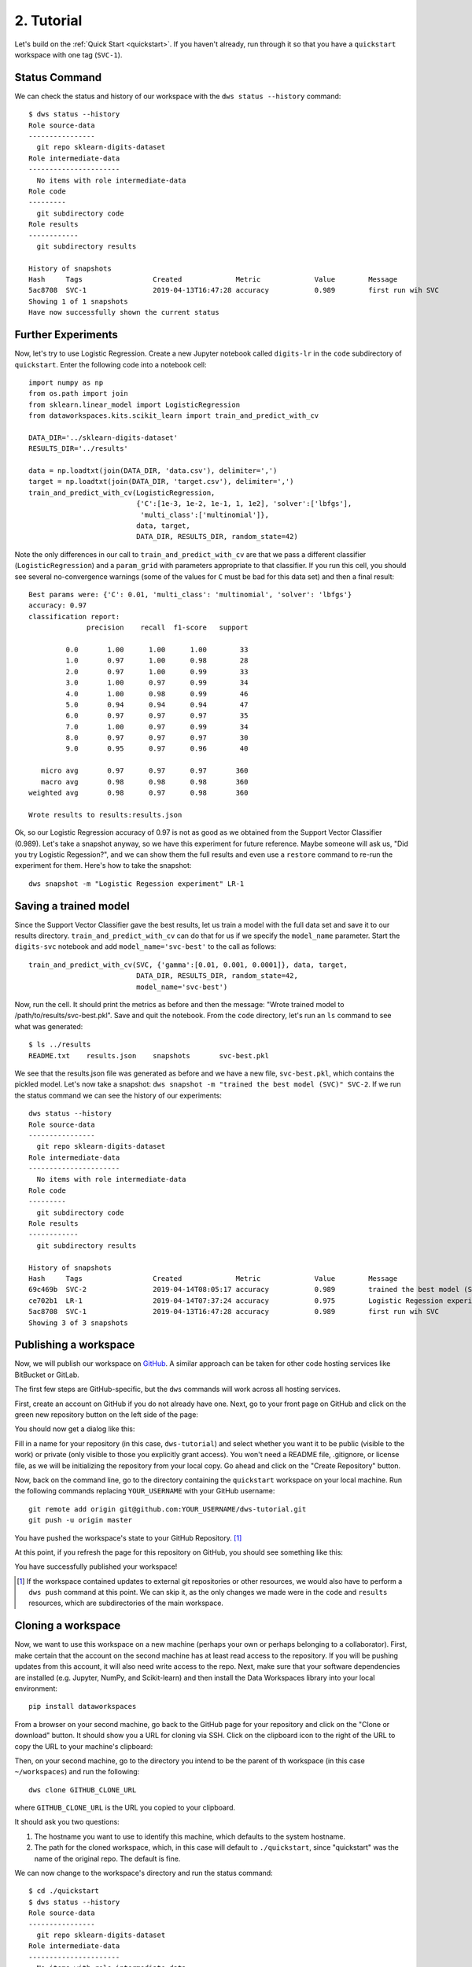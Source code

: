 .. _tutorial:

2. Tutorial
===========
Let's build on the :ref:`Quick Start <quickstart>`.  If you haven't already, run
through it so that you have a ``quickstart`` workspace with one tag (``SVC-1``).

Status Command
--------------
We can check the status and history of our workspace with the ``dws status --history``
command::

  $ dws status --history
  Role source-data
  ----------------
    git repo sklearn-digits-dataset
  Role intermediate-data
  ----------------------
    No items with role intermediate-data
  Role code
  ---------
    git subdirectory code
  Role results
  ------------
    git subdirectory results
  
  History of snapshots
  Hash     Tags                 Created             Metric             Value        Message
  5ac8708  SVC-1                2019-04-13T16:47:28 accuracy           0.989        first run wih SVC
  Showing 1 of 1 snapshots
  Have now successfully shown the current status

Further Experiments
-------------------
Now, let's try to use Logistic Regression. Create a new Jupyter notebook called
``digits-lr`` in the ``code`` subdirectory of ``quickstart``. Enter the following
code into a notebook cell::

  import numpy as np
  from os.path import join
  from sklearn.linear_model import LogisticRegression
  from dataworkspaces.kits.scikit_learn import train_and_predict_with_cv
  
  DATA_DIR='../sklearn-digits-dataset'
  RESULTS_DIR='../results'
  
  data = np.loadtxt(join(DATA_DIR, 'data.csv'), delimiter=',')
  target = np.loadtxt(join(DATA_DIR, 'target.csv'), delimiter=',')
  train_and_predict_with_cv(LogisticRegression,
                            {'C':[1e-3, 1e-2, 1e-1, 1, 1e2], 'solver':['lbfgs'],
                             'multi_class':['multinomial']},
                            data, target,
                            DATA_DIR, RESULTS_DIR, random_state=42)

Note the only differences in our call to ``train_and_predict_with_cv`` are that
we pass a different classifier (``LogisticRegression``) and a ``param_grid``
with parameters appropriate to that classifier. If you run this cell,
you should see several no-convergence warnings (some of the values for ``C``
must be bad for this data set) and then a final result::

  Best params were: {'C': 0.01, 'multi_class': 'multinomial', 'solver': 'lbfgs'}
  accuracy: 0.97
  classification report:
                precision    recall  f1-score   support
  
           0.0       1.00      1.00      1.00        33
           1.0       0.97      1.00      0.98        28
           2.0       0.97      1.00      0.99        33
           3.0       1.00      0.97      0.99        34
           4.0       1.00      0.98      0.99        46
           5.0       0.94      0.94      0.94        47
           6.0       0.97      0.97      0.97        35
           7.0       1.00      0.97      0.99        34
           8.0       0.97      0.97      0.97        30
           9.0       0.95      0.97      0.96        40
  
     micro avg       0.97      0.97      0.97       360
     macro avg       0.98      0.98      0.98       360
  weighted avg       0.98      0.97      0.98       360
  
  Wrote results to results:results.json


Ok, so our Logistic Regression
accuracy of 0.97 is not as good as we obtained from the
Support Vector Classifier (0.989). Let's take a snapshot anyway,
so we have this experiment for future reference. Maybe someone will
ask us, "Did you try Logistic Regession?", and we can show them
the full results and even use a ``restore`` command to re-run the
experiment for them. Here's how to take the snapshot::

  dws snapshot -m "Logistic Regession experiment" LR-1

Saving a trained model
----------------------
Since the Support Vector Classifier gave the best results, let us train
a model with the full data set and save it to our results directory.
``train_and_predict_with_cv`` can do that for us if we specify the
``model_name`` parameter. Start the ``digits-svc`` notebook and add
``model_name='svc-best'`` to the call as follows::

  train_and_predict_with_cv(SVC, {'gamma':[0.01, 0.001, 0.0001]}, data, target,
                            DATA_DIR, RESULTS_DIR, random_state=42,
                            model_name='svc-best')

Now, run the cell. It should print the metrics as before and then the message:
"Wrote trained model to /path/to/results/svc-best.pkl". Save and quit
the notebook. From the ``code`` directory, let's run an ``ls`` command to see
what was generated::

  $ ls ../results
  README.txt	results.json	snapshots	svc-best.pkl

We see that the results.json file was generated as before and we have a new
file, ``svc-best.pkl``, which contains the pickled model. Let's now take a
snapshot: ``dws snapshot -m "trained the best model (SVC)" SVC-2``. If we
run the status command we can see the history of our experiments::

  dws status --history
  Role source-data
  ----------------
    git repo sklearn-digits-dataset
  Role intermediate-data
  ----------------------
    No items with role intermediate-data
  Role code
  ---------
    git subdirectory code
  Role results
  ------------
    git subdirectory results
  
  History of snapshots
  Hash     Tags                 Created             Metric             Value        Message
  69c469b  SVC-2                2019-04-14T08:05:17 accuracy           0.989        trained the best model (SVC)
  ce702b1  LR-1                 2019-04-14T07:37:24 accuracy           0.975        Logistic Regession experiment
  5ac8708  SVC-1                2019-04-13T16:47:28 accuracy           0.989        first run wih SVC
  Showing 3 of 3 snapshots

Publishing a workspace
----------------------
Now, we will publish our workspace on `GitHub <https://github.com>`_. A
similar approach can be taken for other code hosting services like BitBucket
or GitLab.

The first few steps are GitHub-specific, but the ``dws`` commands will work
across all hosting services.

First, create an account on GitHub if you do not already have one. Next,
go to your front page on GitHub and click on the green new repository button
on the left side of the page:

.. image:: _static/tutorial-github-front-page.png

You should now get a dialog like this:

.. image:: _static/tutorial-create-a-new-repo.png

Fill in a name for your repository (in this case, ``dws-tutorial``) and
select whether you want it to be public (visible to the work) or
private (only visible to those you explicitly grant access). You
won't need a README file, .gitignore, or license file, as we will be
initializing the repository from your local copy. Go ahead and click
on the "Create Repository" button.

Now, back on the command line,
go to the directory containing the ``quickstart`` workspace on your
local machine. Run the following commands replacing ``YOUR_USERNAME``
with your GitHub username::

  git remote add origin git@github.com:YOUR_USERNAME/dws-tutorial.git
  git push -u origin master

You have pushed the workspace's state to your GitHub Repository. [#tut1]_

At this point, if you refresh the page for this repository on GitHub, you should see
something like this:

.. image:: _static/tutorial-after-first-push.png

You have successfully published your workspace!

.. [#tut1] If the workspace contained updates to external git repositories or other
   resources, we would also have to perform a ``dws push`` command at this point.
   We can skip it, as the only changes we made were in the ``code`` and ``results``
   resources, which are subdirectories of the main workspace.

Cloning a workspace
-------------------
Now, we want to use this workspace on a new machine (perhaps your own
or perhaps belonging to a collaborator). First, make certain that the
account on the second machine has at least read access to the repository.
If you will be pushing updates from this account, it will also need write
access to the repo. Next, make sure that your software dependencies are
installed (e.g. Jupyter, NumPy, and Scikit-learn) and then install the Data Workspaces
library into your local environment::

  pip install dataworkspaces

From a browser on your second machine, go back to the GitHub page for your
repository and click on the "Clone or download"
button. It should show you a URL for cloning via SSH. Click on the clipboard
icon to the right of the URL to copy the URL to your machine's clipboard:

.. image:: _static/tutorial-clone-url.png

Then, on your second machine, go to the directory you intend to be the parent of th
workspace (in this case ``~/workspaces``) and run the following::

  dws clone GITHUB_CLONE_URL

where ``GITHUB_CLONE_URL`` is the URL you copied to your clipboard.

It should ask you two questions:

1. The hostname you want to use to identify this machine, which defaults to
   the system hostname.
2. The path for the cloned workspace, which, in this case will default to
   ``./quickstart``, since "quickstart" was the name of the original repo.
   The default is fine.

We can now change to the workspace's directory and run the status command::

  $ cd ./quickstart
  $ dws status --history
  Role source-data
  ----------------
    git repo sklearn-digits-dataset
  Role intermediate-data
  ----------------------
    No items with role intermediate-data
  Role code
  ---------
    git subdirectory code
  Role results
  ------------
    git subdirectory results
  
  History of snapshots
  Hash     Tags                 Created             Metric             Value        Message
  69c469b  SVC-2                2019-04-14T08:05:17 accuracy           0.989        trained the best model (SVC)
  ce702b1  LR-1                 2019-04-14T07:37:24 accuracy           0.975        Logistic Regession experiment
  5ac8708  SVC-1                2019-04-13T16:47:28 accuracy           0.989        first run wih SVC
  Showing 3 of 3 snapshots

We see the full history from the original workspace!

Sharing updates
---------------
Let's re-run the Support Vector classifier evaluation on the second
machine and see if we reproduce our results. First, go to the ``code``
subdirectory in your workspace. Start the Jupyter notebook as follows::

  jupyter notebook digits-svc.ipynb

This should bring up a browser with the notebook. You should see the code
from our last experiment. Run the cell. You should get the same results as
on the first machine (0.99 accuracy). Save and shutdown the notebook.

Now, take a snapshot::

  dws snapshot -m "reproduce on second machine" SVC-3

We have tagged this snapshot with the tag ``SVC-3``. We want to push the
entire workspace to GitHub. This can be done as follows::

  dws push --skip sklearn-digits-dataset

We include ``--skip sklearn-digits-dataset`` on the command line, as we
do not have write access to that resource and want to exclude it from our
push.

After the push, the *origin* respository on GitHub has been updated with
the latest snapshot and results. We can now go back to the origin machine
where we created the workspace, and download the changes. To do so, start
up a command line window, go into the workspace's directory on the first machine,
and run::

  dws pull

After the pull, we should see the experiment we ran on the second machine::

  dws status --history
  Role source-data
  ----------------
    git repo sklearn-digits-dataset
  Role intermediate-data
  ----------------------
    No items with role intermediate-data
  Role code
  ---------
    git subdirectory code
  Role results
  ------------
    git subdirectory results
  
  History of snapshots
  Hash     Tags                 Created             Metric             Value        Message
  fbc17eb  SVC-3                2019-04-14T13:21:59 accuracy           0.989        reproduce on second machine
  69c469b  SVC-2                2019-04-14T08:05:17 accuracy           0.989        trained the best model (SVC)
  ce702b1  LR-1                 2019-04-14T07:37:24 accuracy           0.975        Logistic Regession experiment
  5ac8708  SVC-1                2019-04-13T16:47:28 accuracy           0.989        first run wih SVC
  Showing 4 of 4 snapshots
  Have now successfully shown the current status


